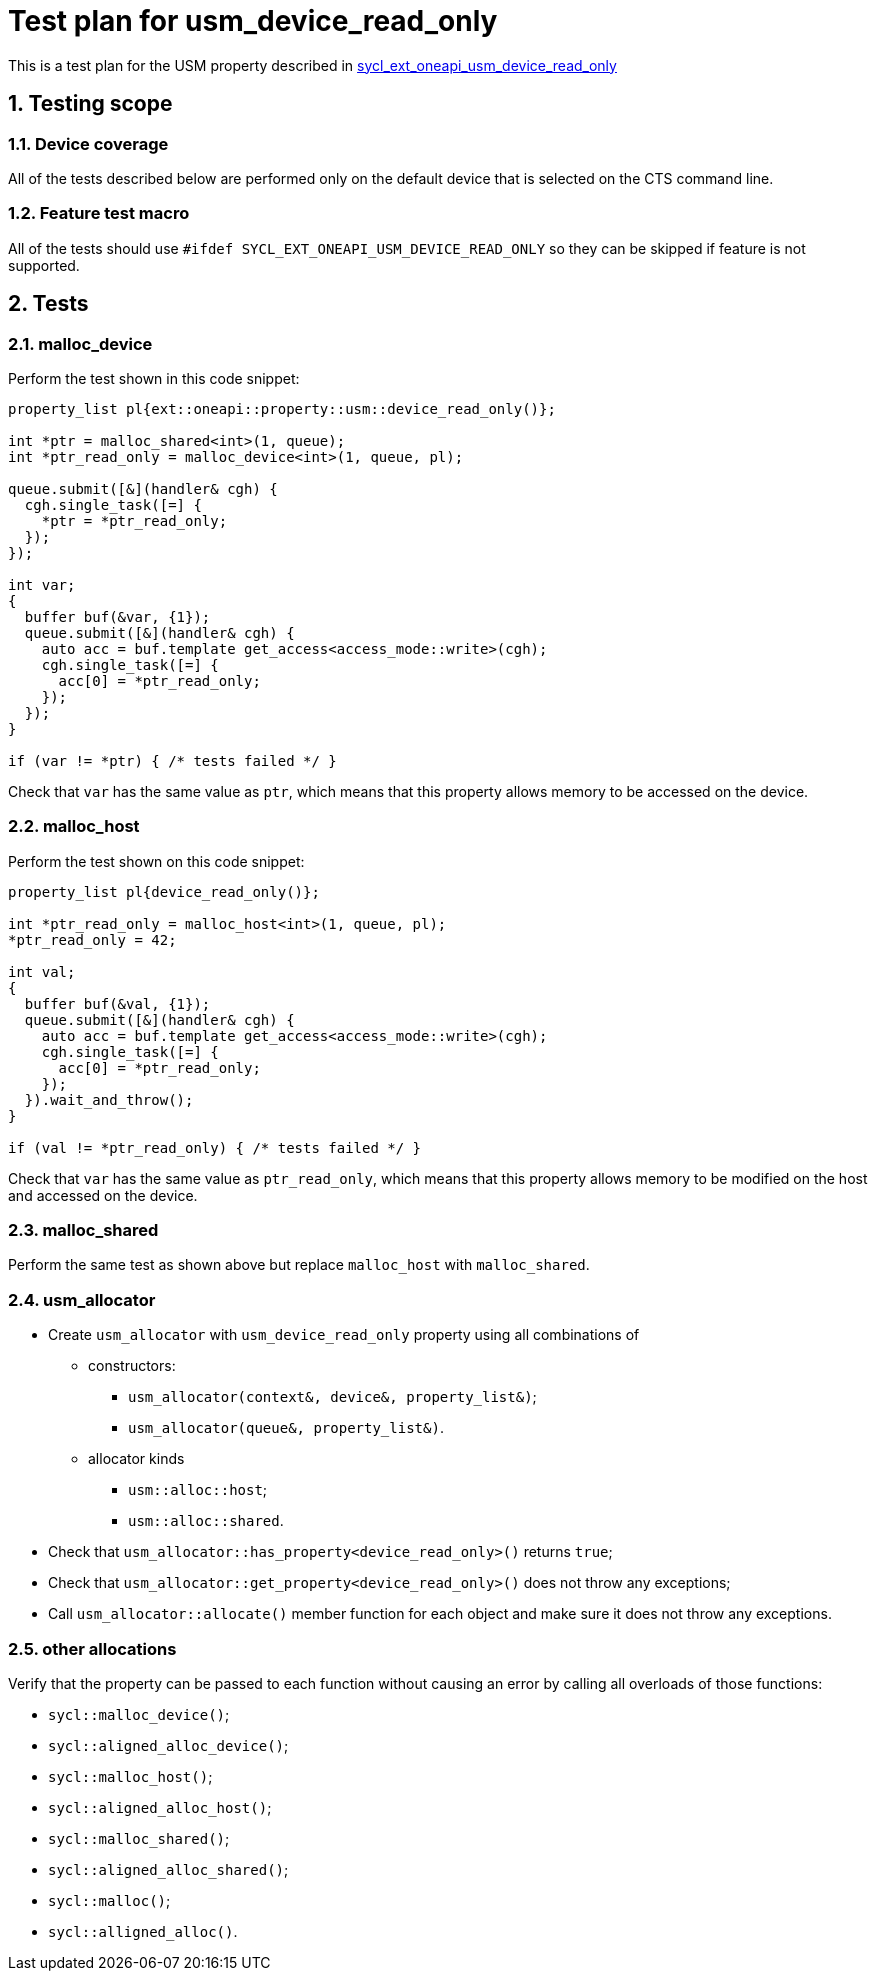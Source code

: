 :sectnums:
:xrefstyle: short

= Test plan for usm_device_read_only

This is a test plan for the USM property described in
https://github.com/intel/llvm/blob/sycl/sycl/doc/extensions/supported/sycl_ext_oneapi_usm_device_read_only.asciidoc[sycl_ext_oneapi_usm_device_read_only]

== Testing scope

=== Device coverage

All of the tests described below are performed only on the default device that
is selected on the CTS command line.

=== Feature test macro

All of the tests should use `#ifdef SYCL_EXT_ONEAPI_USM_DEVICE_READ_ONLY` so they can be skipped
if feature is not supported.

== Tests

=== malloc_device

Perform the test shown in this code snippet:

[source, c++]
----
property_list pl{ext::oneapi::property::usm::device_read_only()};

int *ptr = malloc_shared<int>(1, queue);
int *ptr_read_only = malloc_device<int>(1, queue, pl);

queue.submit([&](handler& cgh) {
  cgh.single_task([=] {
    *ptr = *ptr_read_only;
  });
});

int var;
{
  buffer buf(&var, {1});
  queue.submit([&](handler& cgh) {
    auto acc = buf.template get_access<access_mode::write>(cgh);
    cgh.single_task([=] {
      acc[0] = *ptr_read_only;
    });
  });
}

if (var != *ptr) { /* tests failed */ }
----

Check that `var` has the same value as `ptr`, which means that this property allows memory to be accessed on the device.

=== malloc_host

Perform the test shown on this code snippet:

[source, c++]
----
property_list pl{device_read_only()};

int *ptr_read_only = malloc_host<int>(1, queue, pl);
*ptr_read_only = 42;

int val;
{
  buffer buf(&val, {1});
  queue.submit([&](handler& cgh) {
    auto acc = buf.template get_access<access_mode::write>(cgh);
    cgh.single_task([=] {
      acc[0] = *ptr_read_only;
    });
  }).wait_and_throw();
}

if (val != *ptr_read_only) { /* tests failed */ }
----

Check that `var` has the same value as `ptr_read_only`, which means that this property allows memory to be modified on the host and accessed on the device.

=== malloc_shared

Perform the same test as shown above but replace `malloc_host` with `malloc_shared`.

=== usm_allocator

* Create `usm_allocator` with `usm_device_read_only` property using all combinations of

  ** constructors:

    *** `usm_allocator(context&, device&, property_list&)`;
    *** `usm_allocator(queue&, property_list&)`.

  ** allocator kinds

    *** `usm::alloc::host`;
    *** `usm::alloc::shared`.

* Check that `usm_allocator::has_property<device_read_only>()` returns `true`;
* Check that `usm_allocator::get_property<device_read_only>()` does not throw any exceptions;
* Call `usm_allocator::allocate()` member function for each object and make sure it does not throw any exceptions.

=== other allocations

Verify that the property can be passed to each function without causing an error by calling all overloads of those functions:

* `sycl::malloc_device()`;
* `sycl::aligned_alloc_device()`;
* `sycl::malloc_host()`;
* `sycl::aligned_alloc_host()`;
* `sycl::malloc_shared()`;
* `sycl::aligned_alloc_shared()`;
* `sycl::malloc()`;
* `sycl::alligned_alloc()`.
